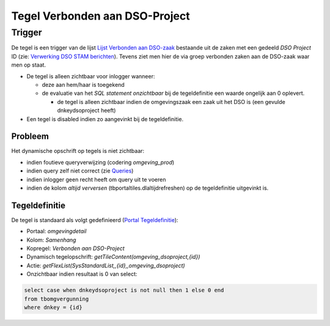 Tegel Verbonden aan DSO-Project
===============================

Trigger
-------

De tegel is een trigger van de lijst `Lijst Verbonden aan
DSO-zaak </docs/probleemoplossing/portalen_en_moduleschermen/zaakportaal_omgeving/tegel_verbonden_aan_dso_project/lijst_verbonden_aan_dsozaak.md>`__
bestaande uit de zaken met een gedeeld *DSO Project* ID (zie:
`Verwerking DSO STAM
berichten </docs/probleemoplossing/programmablokken/verwerking_dso_stam_berichten.md>`__).
Tevens ziet men hier de via groep verbonden zaken aan de DSO-zaak waar
men op staat.

-  De tegel is alleen zichtbaar voor inlogger wanneer:

   -  deze aan hem/haar is toegekend
   -  de evaluatie van het *SQL statement onzichtbaar* bij de
      tegeldefinitie een waarde ongelijk aan 0 oplevert.

      -  de tegel is alleen zichtbaar indien de omgevingszaak een zaak
         uit het DSO is (een gevulde dnkeydsoproject heeft)

-  Een tegel is disabled indien zo aangevinkt bij de tegeldefinitie.

Probleem
~~~~~~~~

Het dynamische opschrift op tegels is niet zichtbaar:

-  indien foutieve queryverwijzing (codering *omgeving_prod*)
-  indien query zelf niet correct (zie
   `Queries </docs/instellen_inrichten/queries.md>`__)
-  indien inlogger geen recht heeft om query uit te voeren
-  indien de kolom *altijd verversen* (tbportaltiles.dlaltijdrefreshen)
   op de tegeldefinitie uitgevinkt is.

Tegeldefinitie
~~~~~~~~~~~~~~

De tegel is standaard als volgt gedefinieerd (`Portal
Tegeldefinitie </docs/instellen_inrichten/portaldefinitie/portal_tegel.md>`__):

-  Portaal: *omgevingdetail*
-  Kolom: *Samenhang*
-  Kopregel: *Verbonden aan DSO-Project*
-  Dynamisch tegelopschrift: *getTileContent(omgeving_dsoproject,{id})*
-  Actie: *getFlexList(SysStandardList,,{id},,omgeving_dsoproject)*
-  Onzichtbaar indien resultaat is 0 van select:

.. code:: sql

   select case when dnkeydsoproject is not null then 1 else 0 end 
   from tbomgvergunning 
   where dnkey = {id}
